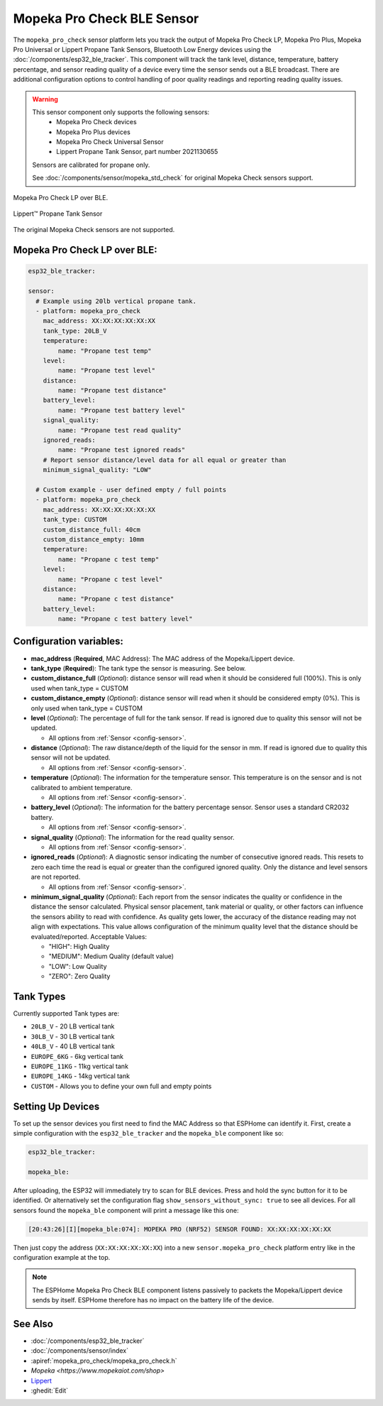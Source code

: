 Mopeka Pro Check BLE Sensor
===========================

.. seo::
    :description: Instructions for setting up Mopeka Pro Check or Lippert Propane Tank bluetooth-based sensors in ESPHome.
    :image: mopeka_pro_check.jpg
    :keywords: Mopeka, Mopeka Pro Check, Mopeka Pro Plus, Mopeka Pro Universal, Lippert, Lippert Propane, Lippert Propane Sensor, Lippert Propane Tank Sensor, BLE, Bluetooth

The ``mopeka_pro_check`` sensor platform lets you track the output of Mopeka Pro
Check LP, Mopeka Pro Plus, Mopeka Pro Universal or Lippert Propane Tank Sensors,   Bluetooth Low
Energy devices using the :doc:`/components/esp32_ble_tracker`. This component
will track the tank level, distance, temperature, battery percentage, and sensor reading quality of a
device every time the sensor sends out a BLE broadcast.  There are additional configuration options
to control handling of poor quality readings and reporting reading quality issues.

.. warning::

    This sensor component only supports the following sensors:
      + Mopeka Pro Check devices
      + Mopeka Pro Plus devices
      + Mopeka Pro Check Universal Sensor
      + Lippert Propane Tank Sensor, part number 2021130655

    Sensors are calibrated for propane only.

    See :doc:`/components/sensor/mopeka_std_check` for original Mopeka Check sensors support.

.. figure:: images/mopeka_pro_check.jpg
    :align: center

    Mopeka Pro Check LP over BLE.

.. figure:: images/mopeka_pro_check_lippert.jpg
    :align: center

    Lippert™ Propane Tank Sensor

The original Mopeka Check sensors are not supported.

Mopeka Pro Check LP over BLE:
-----------------------------

.. code-block:: yaml

    esp32_ble_tracker:

    sensor:
      # Example using 20lb vertical propane tank.
      - platform: mopeka_pro_check
        mac_address: XX:XX:XX:XX:XX:XX
        tank_type: 20LB_V
        temperature:
            name: "Propane test temp"
        level:
            name: "Propane test level"
        distance:
            name: "Propane test distance"
        battery_level:
            name: "Propane test battery level"
        signal_quality:
            name: "Propane test read quality"
        ignored_reads:
            name: "Propane test ignored reads"
        # Report sensor distance/level data for all equal or greater than 
        minimum_signal_quality: "LOW"

      # Custom example - user defined empty / full points
      - platform: mopeka_pro_check
        mac_address: XX:XX:XX:XX:XX:XX
        tank_type: CUSTOM
        custom_distance_full: 40cm
        custom_distance_empty: 10mm
        temperature:
            name: "Propane c test temp"
        level:
            name: "Propane c test level"
        distance:
            name: "Propane c test distance"
        battery_level:
            name: "Propane c test battery level"


Configuration variables:
------------------------

- **mac_address** (**Required**, MAC Address): The MAC address of the Mopeka/Lippert
  device.

- **tank_type** (**Required**): The tank type the sensor is measuring. See below.

- **custom_distance_full** (*Optional*): distance sensor will read when it should be
  considered full (100%).  This is only used when tank_type = CUSTOM

- **custom_distance_empty** (*Optional*): distance sensor will read when it should be
  considered empty (0%).  This is only used when tank_type = CUSTOM

- **level** (*Optional*): The percentage of full for the tank sensor.  If
  read is ignored due to quality this sensor will not be updated.

  - All options from :ref:`Sensor <config-sensor>`.

- **distance** (*Optional*): The raw distance/depth of the liquid for the sensor in mm.
  If read is ignored due to quality this sensor will not be updated.

  - All options from :ref:`Sensor <config-sensor>`.

- **temperature** (*Optional*): The information for the temperature sensor.
  This temperature is on the sensor and is not calibrated to ambient temperature.

  - All options from :ref:`Sensor <config-sensor>`.

- **battery_level** (*Optional*): The information for the battery percentage
  sensor.  Sensor uses a standard CR2032 battery.

  - All options from :ref:`Sensor <config-sensor>`.

- **signal_quality** (*Optional*): The information for the read quality
  sensor.

  - All options from :ref:`Sensor <config-sensor>`.

- **ignored_reads** (*Optional*): A diagnostic sensor indicating the number
  of consecutive ignored reads.  This resets to zero each time the read is
  equal or greater than the configured ignored quality.  Only the distance
  and level sensors are not reported.

  - All options from :ref:`Sensor <config-sensor>`.

- **minimum_signal_quality** (*Optional*): Each report from the sensor
  indicates the quality or confidence in the distance the sensor calculated. Physical
  sensor placement, tank material or quality, or other factors can influence the
  sensors ability to read with confidence.  As quality gets lower, the accuracy of the
  distance reading may not align with expectations. This value allows configuration of
  the minimum quality level that the distance should be evaluated/reported.
  Acceptable Values:

  - "HIGH": High Quality
  - "MEDIUM": Medium Quality (default value)
  - "LOW": Low Quality
  - "ZERO": Zero Quality

Tank Types
----------

Currently supported Tank types are:

- ``20LB_V`` - 20 LB vertical tank
- ``30LB_V`` - 30 LB vertical tank
- ``40LB_V`` - 40 LB vertical tank
- ``EUROPE_6KG`` - 6kg vertical tank
- ``EUROPE_11KG`` - 11kg vertical tank
- ``EUROPE_14KG`` - 14kg vertical tank
- ``CUSTOM`` - Allows you to define your own full and empty points

Setting Up Devices
------------------

To set up the sensor devices you first need to find the MAC Address so that
ESPHome can identify it. First, create a simple configuration with the ``esp32_ble_tracker``
and the ``mopeka_ble`` component like so:

.. code-block:: yaml

    esp32_ble_tracker:

    mopeka_ble:

After uploading, the ESP32 will immediately try to scan for BLE devices.  Press and hold the sync button for it to be identified.
Or alternatively set the configuration flag ``show_sensors_without_sync: true`` to see all devices.
For all sensors found the ``mopeka_ble`` component will print a message like this one:

.. code::

    [20:43:26][I][mopeka_ble:074]: MOPEKA PRO (NRF52) SENSOR FOUND: XX:XX:XX:XX:XX:XX

Then just copy the address (``XX:XX:XX:XX:XX:XX``) into a new
``sensor.mopeka_pro_check`` platform entry like in the configuration example at the top.

.. note::

    The ESPHome Mopeka Pro Check BLE component listens passively to packets the Mopeka/Lippert device sends by itself.
    ESPHome therefore has no impact on the battery life of the device.

See Also
--------

- :doc:`/components/esp32_ble_tracker`
- :doc:`/components/sensor/index`
- :apiref:`mopeka_pro_check/mopeka_pro_check.h`
- `Mopeka  <https://www.mopekaiot.com/shop>`
- `Lippert <https://store.lci1.com/lippert-propane-tank-sensor-2021130655>`__
- :ghedit:`Edit`
